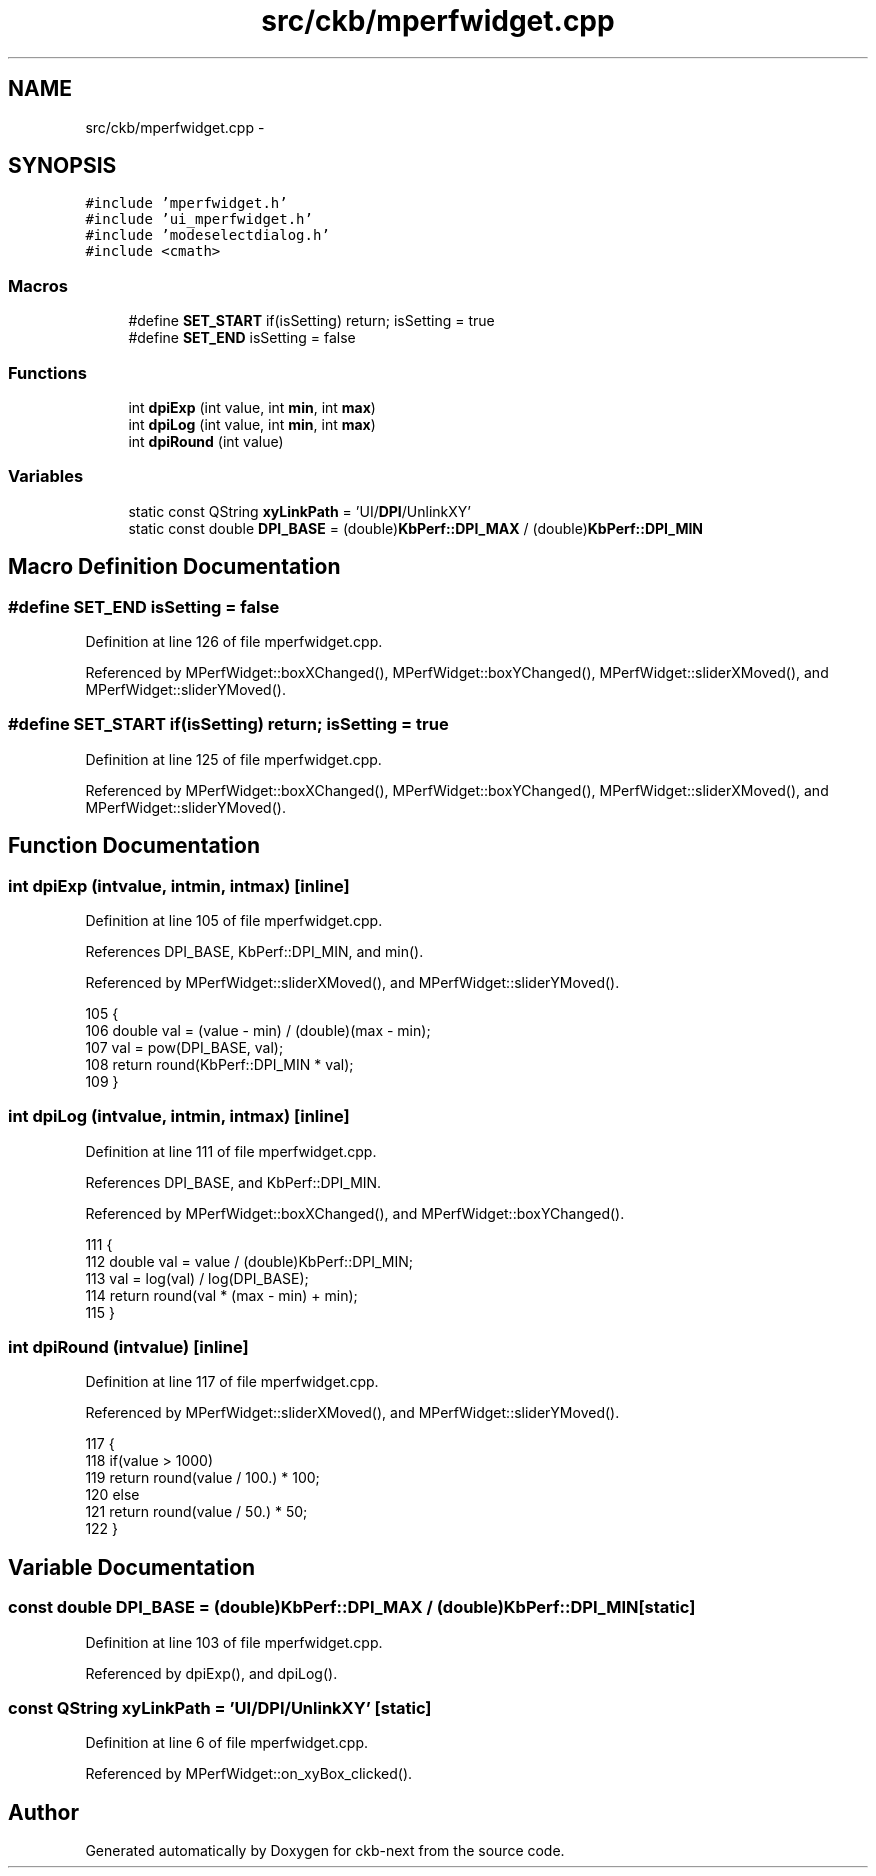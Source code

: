 .TH "src/ckb/mperfwidget.cpp" 3 "Mon Jun 5 2017" "Version beta-v0.2.8+testing at branch macrotime.0.2.thread" "ckb-next" \" -*- nroff -*-
.ad l
.nh
.SH NAME
src/ckb/mperfwidget.cpp \- 
.SH SYNOPSIS
.br
.PP
\fC#include 'mperfwidget\&.h'\fP
.br
\fC#include 'ui_mperfwidget\&.h'\fP
.br
\fC#include 'modeselectdialog\&.h'\fP
.br
\fC#include <cmath>\fP
.br

.SS "Macros"

.in +1c
.ti -1c
.RI "#define \fBSET_START\fP   if(isSetting) return; isSetting = true"
.br
.ti -1c
.RI "#define \fBSET_END\fP   isSetting = false"
.br
.in -1c
.SS "Functions"

.in +1c
.ti -1c
.RI "int \fBdpiExp\fP (int value, int \fBmin\fP, int \fBmax\fP)"
.br
.ti -1c
.RI "int \fBdpiLog\fP (int value, int \fBmin\fP, int \fBmax\fP)"
.br
.ti -1c
.RI "int \fBdpiRound\fP (int value)"
.br
.in -1c
.SS "Variables"

.in +1c
.ti -1c
.RI "static const QString \fBxyLinkPath\fP = 'UI/\fBDPI\fP/UnlinkXY'"
.br
.ti -1c
.RI "static const double \fBDPI_BASE\fP = (double)\fBKbPerf::DPI_MAX\fP / (double)\fBKbPerf::DPI_MIN\fP"
.br
.in -1c
.SH "Macro Definition Documentation"
.PP 
.SS "#define SET_END   isSetting = false"

.PP
Definition at line 126 of file mperfwidget\&.cpp\&.
.PP
Referenced by MPerfWidget::boxXChanged(), MPerfWidget::boxYChanged(), MPerfWidget::sliderXMoved(), and MPerfWidget::sliderYMoved()\&.
.SS "#define SET_START   if(isSetting) return; isSetting = true"

.PP
Definition at line 125 of file mperfwidget\&.cpp\&.
.PP
Referenced by MPerfWidget::boxXChanged(), MPerfWidget::boxYChanged(), MPerfWidget::sliderXMoved(), and MPerfWidget::sliderYMoved()\&.
.SH "Function Documentation"
.PP 
.SS "int dpiExp (intvalue, intmin, intmax)\fC [inline]\fP"

.PP
Definition at line 105 of file mperfwidget\&.cpp\&.
.PP
References DPI_BASE, KbPerf::DPI_MIN, and min()\&.
.PP
Referenced by MPerfWidget::sliderXMoved(), and MPerfWidget::sliderYMoved()\&.
.PP
.nf
105                                               {
106     double val = (value - min) / (double)(max - min);
107     val = pow(DPI_BASE, val);
108     return round(KbPerf::DPI_MIN * val);
109 }
.fi
.SS "int dpiLog (intvalue, intmin, intmax)\fC [inline]\fP"

.PP
Definition at line 111 of file mperfwidget\&.cpp\&.
.PP
References DPI_BASE, and KbPerf::DPI_MIN\&.
.PP
Referenced by MPerfWidget::boxXChanged(), and MPerfWidget::boxYChanged()\&.
.PP
.nf
111                                               {
112     double val = value / (double)KbPerf::DPI_MIN;
113     val = log(val) / log(DPI_BASE);
114     return round(val * (max - min) + min);
115 }
.fi
.SS "int dpiRound (intvalue)\fC [inline]\fP"

.PP
Definition at line 117 of file mperfwidget\&.cpp\&.
.PP
Referenced by MPerfWidget::sliderXMoved(), and MPerfWidget::sliderYMoved()\&.
.PP
.nf
117                               {
118     if(value > 1000)
119         return round(value / 100\&.) * 100;
120     else
121         return round(value / 50\&.) * 50;
122 }
.fi
.SH "Variable Documentation"
.PP 
.SS "const double DPI_BASE = (double)\fBKbPerf::DPI_MAX\fP / (double)\fBKbPerf::DPI_MIN\fP\fC [static]\fP"

.PP
Definition at line 103 of file mperfwidget\&.cpp\&.
.PP
Referenced by dpiExp(), and dpiLog()\&.
.SS "const QString xyLinkPath = 'UI/\fBDPI\fP/UnlinkXY'\fC [static]\fP"

.PP
Definition at line 6 of file mperfwidget\&.cpp\&.
.PP
Referenced by MPerfWidget::on_xyBox_clicked()\&.
.SH "Author"
.PP 
Generated automatically by Doxygen for ckb-next from the source code\&.

